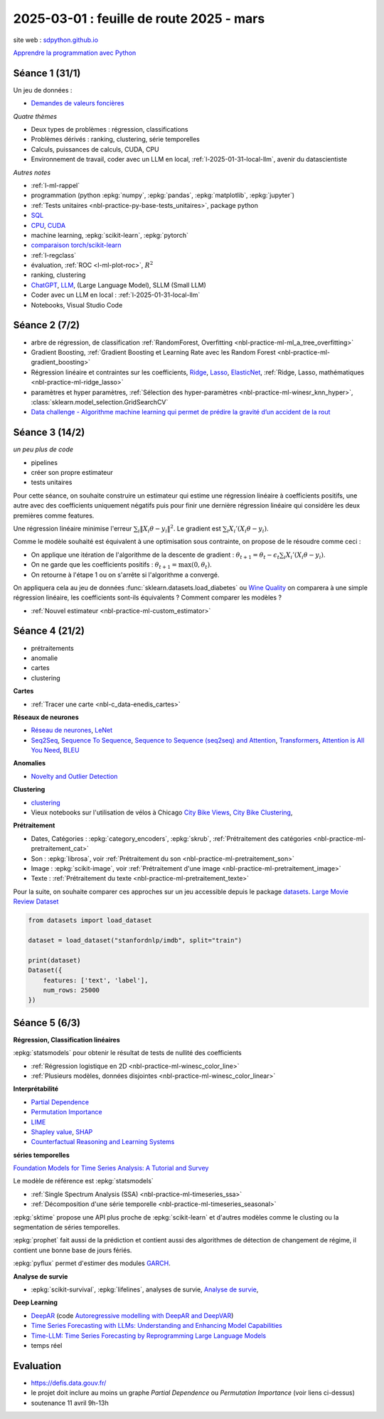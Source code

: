 .. _l-feuille-route-2025:

=========================================
2025-03-01 : feuille de route 2025 - mars
=========================================

site web : `sdpython.github.io <https://sdpython.github.io/>`_

`Apprendre la programmation avec Python
<https://sdpython.github.io/doc/teachpyx/dev/>`_

Séance 1 (31/1)
===============

Un jeu de données :

* `Demandes de valeurs foncières
  <https://www.data.gouv.fr/fr/datasets/demandes-de-valeurs-foncieres/>`_

*Quatre thèmes*

* Deux types de problèmes : régression, classifications
* Problèmes dérivés : ranking, clustering, série temporelles
* Calculs, puissances de calculs, CUDA, CPU
* Environnement de travail, coder avec un LLM en local,
  :ref:`l-2025-01-31-local-llm`, avenir du datascientiste

*Autres notes*

* :ref:`l-ml-rappel`
* programmation (python :epkg:`numpy`, :epkg:`pandas`, :epkg:`matplotlib`, :epkg:`jupyter`)
* :ref:`Tests unitaires <nbl-practice-py-base-tests_unitaires>`, package python
* `SQL <https://en.wikipedia.org/wiki/SQL>`_
* `CPU <https://en.wikipedia.org/wiki/Central_processing_unit>`_,
  `CUDA <https://en.wikipedia.org/wiki/CUDA>`_
* machine learning, :epkg:`scikit-learn`, :epkg:`pytorch`
* `comparaison torch/scikit-learn <https://sdpython.github.io/doc/experimental-experiment/dev/auto_examples/plot_torch_linreg.html>`_
* :ref:`l-regclass`
* évaluation, :ref:`ROC <l-ml-plot-roc>`, :math:`R^2`
* ranking, clustering
* `ChatGPT <https://chat.openai.com/>`_,
  `LLM <https://en.wikipedia.org/wiki/Large_language_model>`_,
  (Large Language Model), SLLM (Small LLM)
* Coder avec un LLM en local : :ref:`l-2025-01-31-local-llm`
* Notebooks, Visual Studio Code

Séance 2 (7/2)
==============

* arbre de régression, de classification
  :ref:`RandomForest, Overfitting <nbl-practice-ml-ml_a_tree_overfitting>`
* Gradient Boosting, :ref:`Gradient Boosting et Learning Rate avec les Random Forest <nbl-practice-ml-gradient_boosting>`
* Régression linéaire et contraintes sur les coefficients,
  `Ridge <https://scikit-learn.org/stable/modules/generated/sklearn.linear_model.Ridge.html>`_,
  `Lasso <https://scikit-learn.org/stable/modules/generated/sklearn.linear_model.Lasso.html>`_,
  `ElasticNet <https://scikit-learn.org/stable/modules/generated/sklearn.linear_model.ElasticNet.html>`_,
  :ref:`Ridge, Lasso, mathématiques <nbl-practice-ml-ridge_lasso>`
* paramètres et hyper paramètres, :ref:`Sélection des hyper-paramètres <nbl-practice-ml-winesr_knn_hyper>`,
  :class:`sklearn.model_selection.GridSearchCV`
* `Data challenge - Algorithme machine learning qui permet de prédire la gravité d’un accident de la rout
  <https://www.data.gouv.fr/fr/reuses/data-challenge-algorithme-machine-learning-qui-permet-de-predire-la-gravite-dun-accident-de-la-route/>`_

Séance 3 (14/2)
===============

*un peu plus de code*

* pipelines
* créer son propre estimateur
* tests unitaires

Pour cette séance, on souhaite construire un estimateur qui estime
une régression linéaire à coefficients positifs, une autre avec
des coefficients uniquement négatifs puis pour finir une dernière
régression linéaire qui considère les deux premières comme features.

Une régression linéaire minimise l'erreur
:math:`\sum_i \left\Vert X_i\theta - y_i \right\Vert^2`.
Le gradient est :math:`\sum_i X_i'\left( X_i\theta - y_i \right)`.

Comme le modèle souhaité est équivalent à une optimisation sous contrainte,
on propose de le résoudre comme ceci :

* On applique une itération de l'algorithme de la descente de gradient :
  :math:`\theta_{t+1} = \theta_t - \epsilon_t \sum_i X_i'\left( X_i\theta - y_i \right)`.
* On ne garde que les coefficients positifs : :math:`\theta_{t+1} = \max(0, \theta_t)`.
* On retourne à l'étape 1 ou on s'arrête si l'algorithme a convergé.

On appliquera cela au jeu de données :func:`sklearn.datasets.load_diabetes` ou
`Wine Quality <https://archive.ics.uci.edu/datasets?search=wine>`_
on comparera à une simple régression linéaire, les coefficients sont-ils
équivalents ? Comment comparer les modèles ?

* :ref:`Nouvel estimateur <nbl-practice-ml-custom_estimator>`

Séance 4 (21/2)
===============

* prétraitements
* anomalie
* cartes
* clustering

**Cartes**

* :ref:`Tracer une carte <nbl-c_data-enedis_cartes>`

**Réseaux de neurones**

* `Réseau de neurones <https://sdpython.github.io/doc/mlstatpy/dev/c_ml/rn/rn.html>`_,
  `LeNet <https://en.wikipedia.org/wiki/LeNet>`_
* `Seq2Seq <https://en.wikipedia.org/wiki/Seq2seq>`_,
  `Sequence To Sequence <https://paperswithcode.com/method/seq2seq>`_,
  `Sequence to Sequence (seq2seq) and Attention
  <https://lena-voita.github.io/nlp_course/seq2seq_and_attention.html>`_,
  `Transformers <https://research.google/blog/transformer-a-novel-neural-network-architecture-for-language-understanding/>`_,
  `Attention is All You Need
  <https://france.devoteam.com/paroles-dexperts/attention-is-all-you-need-comprendre-le-traitement-naturel-du-langage-avec-les-modeles-transformers/>`_,
  `BLEU <https://fr.wikipedia.org/wiki/BLEU_(algorithme)>`_

**Anomalies**

* `Novelty and Outlier Detection <https://scikit-learn.org/stable/modules/outlier_detection.html>`_

**Clustering**

* `clustering <https://scikit-learn.org/stable/modules/clustering.html>`_
* Vieux notebooks sur l'utilisation de vélos à Chicago
  `City Bike Views <https://github.com/sdpython/ensae_projects/blob/master/_doc/notebooks/challenges/city_bike/city_bike_views.ipynb>`_,
  `City Bike Clustering <https://github.com/sdpython/ensae_projects/blob/master/_doc/notebooks/challenges/city_bike/city_bike_solution_cluster_start.ipynb>`_,

**Prétraitement**

* Dates, Catégories : :epkg:`category_encoders`, :epkg:`skrub`,
  :ref:`Prétraitement des catégories <nbl-practice-ml-pretraitement_cat>`
* Son : :epkg:`librosa`, voir :ref:`Prétraitement du son <nbl-practice-ml-pretraitement_son>`
* Image : :epkg:`scikit-image`, voir :ref:`Prétraitement d'une image <nbl-practice-ml-pretraitement_image>`
* Texte : :ref:`Prétraitement du texte <nbl-practice-ml-pretraitement_texte>`

Pour la suite, on souhaite comparer ces approches sur un jeu
accessible depuis le package `datasets <https://huggingface.co/docs/datasets/en/index>`_.
`Large Movie Review Dataset <https://ai.stanford.edu/~amaas/data/sentiment/>`_

.. code-block:: python

    from datasets import load_dataset

    dataset = load_dataset("stanfordnlp/imdb", split="train")

    print(dataset)
    Dataset({
        features: ['text', 'label'],
        num_rows: 25000
    })

Séance 5 (6/3)
==============

**Régression, Classification linéaires**

:epkg:`statsmodels` pour obtenir le résultat de tests de nullité des coefficients

* :ref:`Régression logistique en 2D <nbl-practice-ml-winesc_color_line>`
* :ref:`Plusieurs modèles, données disjointes <nbl-practice-ml-winesc_color_linear>`

**Interprétabilité**

* `Partial Dependence <https://scikit-learn.org/stable/modules/partial_dependence.html>`_
* `Permutation Importance <https://scikit-learn.org/stable/modules/permutation_importance.html>`_
* `LIME <https://arxiv.org/abs/1602.04938>`_
* `Shapley value <https://en.wikipedia.org/wiki/Shapley_value>`_,
  `SHAP <https://shap.readthedocs.io/en/latest/index.html>`_
* `Counterfactual Reasoning and Learning Systems <https://arxiv.org/abs/1209.2355>`_

**séries temporelles**

`Foundation Models for Time Series Analysis: A Tutorial and Survey <https://arxiv.org/pdf/2403.14735>`_

Le modèle de référence est :epkg:`statsmodels`

* :ref:`Single Spectrum Analysis (SSA) <nbl-practice-ml-timeseries_ssa>`
* :ref:`Décomposition d'une série temporelle <nbl-practice-ml-timeseries_seasonal>`

:epkg:`sktime` propose une API plus proche de :epkg:`scikit-learn`
et d'autres modèles comme le clusting ou la segmentation de séries temporelles.

:epkg:`prophet` fait aussi de la prédiction et contient aussi des algorithmes
de détection de changement de régime, il contient une bonne base de jours
fériés.

:epkg:`pyflux` permet d'estimer des modules `GARCH
<https://en.wikipedia.org/wiki/Autoregressive_conditional_heteroskedasticity>`_.

**Analyse de survie**

* :epkg:`scikit-survival`, :epkg:`lifelines`, analyses de survie,
  `Analyse de survie <https://sdpython.github.io/doc/mlstatpy/dev/c_ml/survival_analysis.html>`_,
  
**Deep Learning**

* `DeepAR <https://arxiv.org/abs/1704.04110>`_
  (code `Autoregressive modelling with DeepAR and DeepVAR
  <https://pytorch-forecasting.readthedocs.io/en/stable/tutorials/deepar.html#>`_)
* `Time Series Forecasting with LLMs: Understanding and Enhancing Model Capabilities <https://arxiv.org/html/2402.10835v1>`_
* `Time-LLM: Time Series Forecasting by Reprogramming Large Language Models <https://arxiv.org/abs/2310.01728>`_
* temps réel

Evaluation
==========

* https://defis.data.gouv.fr/
* le projet doit inclure au moins un graphe
  *Partial Dependence* ou *Permutation Importance* (voir liens ci-dessus)
* soutenance 11 avril 9h-13h
